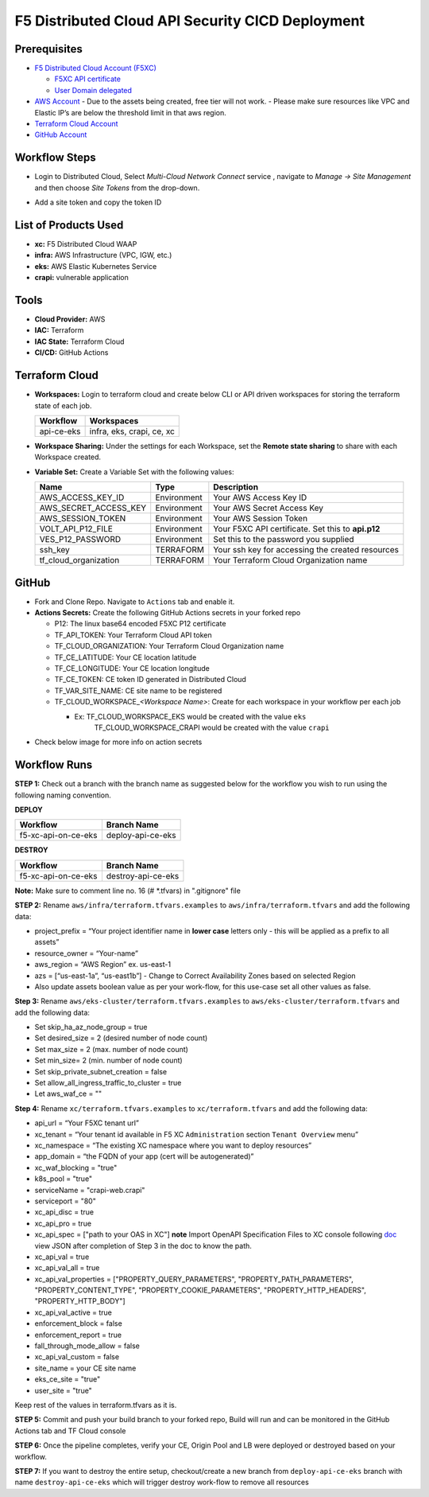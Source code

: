 F5 Distributed Cloud API Security CICD Deployment
==================================================

Prerequisites
--------------

-  `F5 Distributed Cloud Account
   (F5XC) <https://console.ves.volterra.io/signup/usage_plan>`__

   -  `F5XC API
      certificate <https://docs.cloud.f5.com/docs/how-to/user-mgmt/credentials>`__
   -  `User Domain
      delegated <https://docs.cloud.f5.com/docs/how-to/app-networking/domain-delegation>`__

-  `AWS Account <https://aws.amazon.com>`__ 
   - Due to the assets being created, free tier will not work.
   - Please make sure resources like VPC and Elastic IP’s are below the threshold limit in that aws region.

-  `Terraform Cloud
   Account <https://developer.hashicorp.com/terraform/tutorials/cloud-get-started>`__
-  `GitHub Account <https://github.com>`__

Workflow Steps
--------------

- Login to Distributed Cloud, Select `Multi-Cloud Network Connect` service , navigate to `Manage -> Site Management` and then choose `Site Tokens` from the drop-down.

.. image:: /workflow-guides/waf/f5-xc-waf-on-k8s/assets/site-token.jpg

- Add a site token and copy the token ID


List of Products Used
---------------------

-  **xc:** F5 Distributed Cloud WAAP
-  **infra:** AWS Infrastructure (VPC, IGW, etc.)
-  **eks:** AWS Elastic Kubernetes Service
-  **crapi:** vulnerable application


Tools
------

-  **Cloud Provider:** AWS
-  **IAC:** Terraform
-  **IAC State:** Terraform Cloud
-  **CI/CD:** GitHub Actions

Terraform Cloud
----------------

-  **Workspaces:** Login to terraform cloud and create below CLI or API driven workspaces for storing the terraform state of each job.

   +-----------------+------------------------------------------------+
   | **Workflow**    |  **Workspaces**                                |
   +=================+================================================+
   | api-ce-eks      | infra, eks, crapi, ce, xc                      | 
   +-----------------+------------------------------------------------+

-  **Workspace Sharing:** Under the settings for each Workspace, set the **Remote state sharing** to share with each Workspace created.

-  **Variable Set:** Create a Variable Set with the following values:

   +------------------------+--------------+------------------------------------------------------+
   |         **Name**       |  **Type**    |      **Description**                                 |
   +========================+==============+======================================================+
   | AWS_ACCESS_KEY_ID      | Environment  | Your AWS Access Key ID                               |
   +------------------------+--------------+------------------------------------------------------+
   | AWS_SECRET_ACCESS_KEY  | Environment  | Your AWS Secret Access Key                           |
   +------------------------+--------------+------------------------------------------------------+
   | AWS_SESSION_TOKEN      | Environment  | Your AWS Session Token                               | 
   +------------------------+--------------+------------------------------------------------------+
   | VOLT_API_P12_FILE      | Environment  | Your F5XC API certificate. Set this to **api.p12**   |
   +------------------------+--------------+------------------------------------------------------+
   | VES_P12_PASSWORD       | Environment  | Set this to the password you supplied                |
   +------------------------+--------------+------------------------------------------------------+
   | ssh_key                | TERRAFORM    | Your ssh key for accessing the created resources     | 
   +------------------------+--------------+------------------------------------------------------+
   | tf_cloud_organization  | TERRAFORM    | Your Terraform Cloud Organization name               |
   +------------------------+--------------+------------------------------------------------------+



GitHub
-------

-  Fork and Clone Repo. Navigate to ``Actions`` tab and enable it.

-  **Actions Secrets:** Create the following GitHub Actions secrets in
   your forked repo

   -  P12: The linux base64 encoded F5XC P12 certificate
   -  TF_API_TOKEN: Your Terraform Cloud API token
   -  TF_CLOUD_ORGANIZATION: Your Terraform Cloud Organization name
   -  TF_CE_LATITUDE: Your CE location latitude
   -  TF_CE_LONGITUDE: Your CE location longitude
   -  TF_CE_TOKEN: CE token ID generated in Distributed Cloud
   -  TF_VAR_SITE_NAME: CE site name to be registered
   -  TF_CLOUD_WORKSPACE\_\ *<Workspace Name>*: Create for each
      workspace in your workflow per each job

      -  Ex: TF_CLOUD_WORKSPACE_EKS would be created with the value ``eks``
             TF_CLOUD_WORKSPACE_CRAPI would be created with the value ``crapi``
-  Check below image for more info on action secrets

.. image:: /workflow-guides/api-security/f5-xc-apisec-on-ce-eks/assets/actions-secrets.JPG

Workflow Runs
--------------

**STEP 1:** Check out a branch with the branch name as suggested below for the workflow you wish to run using the following naming convention.

**DEPLOY**

+---------------------+--------------------+
| Workflow            |  Branch Name       |
+=====================+====================+
| f5-xc-api-on-ce-eks | deploy-api-ce-eks  |
+---------------------+--------------------+

**DESTROY**

+---------------------+--------------------+
| Workflow            |  Branch Name       |
+=====================+====================+
| f5-xc-api-on-ce-eks | destroy-api-ce-eks |
+---------------------+--------------------+

**Note:** Make sure to comment line no. 16 (# *.tfvars) in ".gitignore" file

**STEP 2:** Rename ``aws/infra/terraform.tfvars.examples`` to ``aws/infra/terraform.tfvars`` and add the following data: 

-  project_prefix = “Your project identifier name in **lower case** letters only - this will be applied as a prefix to all assets”

-  resource_owner = “Your-name” 

-  aws_region = “AWS Region” ex. us-east-1 

-  azs = [“us-east-1a”, “us-east1b”] - Change to Correct Availability Zones based on selected Region 

-  Also update assets boolean value as per your work-flow, for this use-case set all other values as false.

**Step 3:** Rename ``aws/eks-cluster/terraform.tfvars.examples`` to ``aws/eks-cluster/terraform.tfvars`` and add the following data:

- Set skip_ha_az_node_group = true

- Set desired_size = 2 (desired number of node count)

- Set max_size = 2 (max. number of node count)

- Set min_size= 2 (min. number of node count)

- Set skip_private_subnet_creation = false

- Set allow_all_ingress_traffic_to_cluster = true

- Let aws_waf_ce = "" 

**Step 4:** Rename ``xc/terraform.tfvars.examples`` to ``xc/terraform.tfvars`` and add the following data: 

-  api_url = “Your F5XC tenant url” 

-  xc_tenant = “Your tenant id available in F5 XC ``Administration`` section ``Tenant Overview`` menu” 

-  xc_namespace = “The existing XC namespace where you want to deploy resources” 

-  app_domain = “the FQDN of your app (cert will be autogenerated)” 

-  xc_waf_blocking = "true"

-  k8s_pool = "true"

-  serviceName = "crapi-web.crapi"

-  serviceport = "80"

-  xc_api_disc = true

-  xc_api_pro  = true

-  xc_api_spec = ["path to your OAS in XC"] **note** Import OpenAPI Specification Files to XC console following `doc <https://docs.cloud.f5.com/docs/how-to/advanced-security/import-openapi-spec>`__ view JSON after completion of Step 3 in the doc to know the path.

-  xc_api_val = true

-  xc_api_val_all   = true

-  xc_api_val_properties = ["PROPERTY_QUERY_PARAMETERS", "PROPERTY_PATH_PARAMETERS", "PROPERTY_CONTENT_TYPE", "PROPERTY_COOKIE_PARAMETERS", "PROPERTY_HTTP_HEADERS", "PROPERTY_HTTP_BODY"]

-  xc_api_val_active = true

-  enforcement_block  = false

-  enforcement_report = true

-  fall_through_mode_allow = false

-  xc_api_val_custom = false 

-  site_name = your CE site name

-  eks_ce_site = "true"

-  user_site = "true"

Keep rest of the values in terraform.tfvars as it is.

**STEP 5:** Commit and push your build branch to your forked repo, Build will run and can be monitored in the GitHub Actions tab and TF Cloud console

**STEP 6:** Once the pipeline completes, verify your CE, Origin Pool and LB were deployed or destroyed based on your workflow.

**STEP 7:** If you want to destroy the entire setup, checkout/create a new branch from ``deploy-api-ce-eks`` branch with name ``destroy-api-ce-eks`` which will trigger destroy work-flow to remove all resources
